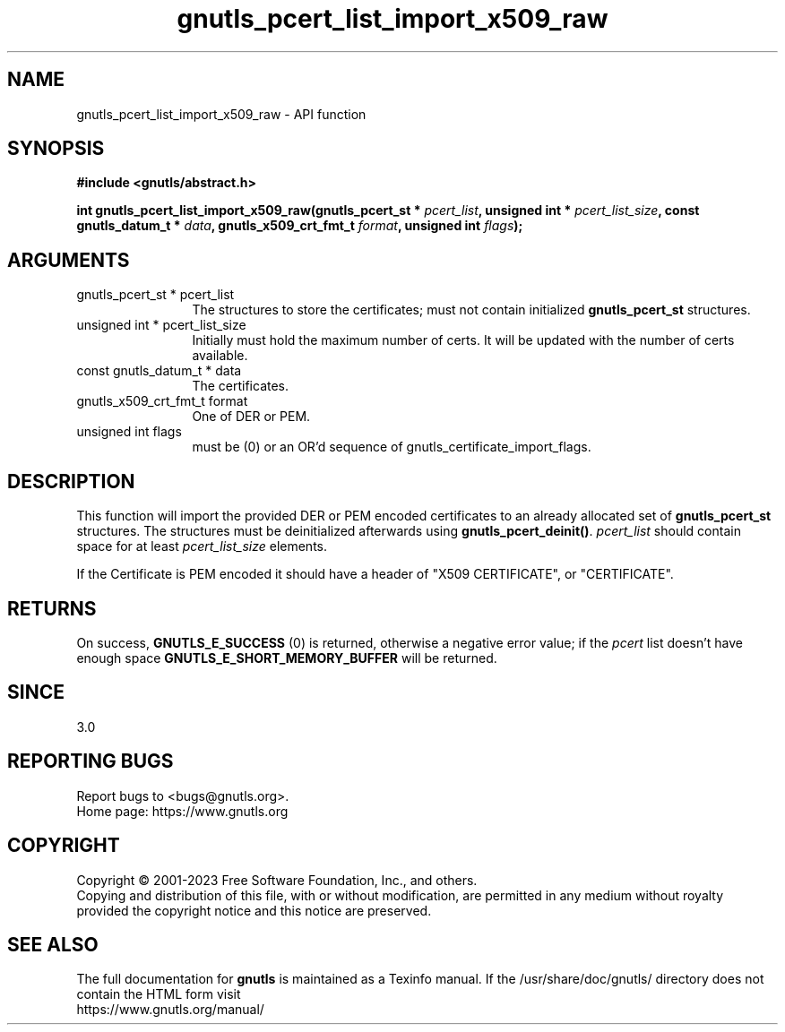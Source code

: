 .\" DO NOT MODIFY THIS FILE!  It was generated by gdoc.
.TH "gnutls_pcert_list_import_x509_raw" 3 "3.8.3" "gnutls" "gnutls"
.SH NAME
gnutls_pcert_list_import_x509_raw \- API function
.SH SYNOPSIS
.B #include <gnutls/abstract.h>
.sp
.BI "int gnutls_pcert_list_import_x509_raw(gnutls_pcert_st * " pcert_list ", unsigned int * " pcert_list_size ", const gnutls_datum_t * " data ", gnutls_x509_crt_fmt_t " format ", unsigned int " flags ");"
.SH ARGUMENTS
.IP "gnutls_pcert_st * pcert_list" 12
The structures to store the certificates; must not contain initialized \fBgnutls_pcert_st\fP structures.
.IP "unsigned int * pcert_list_size" 12
Initially must hold the maximum number of certs. It will be updated with the number of certs available.
.IP "const gnutls_datum_t * data" 12
The certificates.
.IP "gnutls_x509_crt_fmt_t format" 12
One of DER or PEM.
.IP "unsigned int flags" 12
must be (0) or an OR'd sequence of gnutls_certificate_import_flags.
.SH "DESCRIPTION"
This function will import the provided DER or PEM encoded certificates to an
already allocated set of \fBgnutls_pcert_st\fP structures. The structures must
be deinitialized afterwards using \fBgnutls_pcert_deinit()\fP.  \fIpcert_list\fP should contain space for at least  \fIpcert_list_size\fP elements.

If the Certificate is PEM encoded it should have a header of "X509
CERTIFICATE", or "CERTIFICATE".
.SH "RETURNS"
On success, \fBGNUTLS_E_SUCCESS\fP (0) is returned, otherwise a
negative error value; if the  \fIpcert\fP list doesn't have enough space
\fBGNUTLS_E_SHORT_MEMORY_BUFFER\fP will be returned.
.SH "SINCE"
3.0
.SH "REPORTING BUGS"
Report bugs to <bugs@gnutls.org>.
.br
Home page: https://www.gnutls.org

.SH COPYRIGHT
Copyright \(co 2001-2023 Free Software Foundation, Inc., and others.
.br
Copying and distribution of this file, with or without modification,
are permitted in any medium without royalty provided the copyright
notice and this notice are preserved.
.SH "SEE ALSO"
The full documentation for
.B gnutls
is maintained as a Texinfo manual.
If the /usr/share/doc/gnutls/
directory does not contain the HTML form visit
.B
.IP https://www.gnutls.org/manual/
.PP
